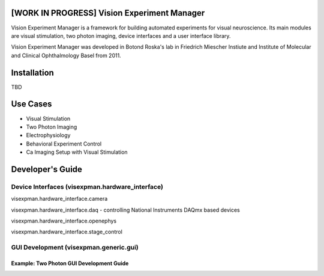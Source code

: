 [WORK IN PROGRESS] Vision Experiment Manager
============================================

Vision Experiment Manager is a framework for building automated experiments for visual neuroscience. Its main modules are visual stimulation, two photon imaging, device interfaces and a user interface library.

Vision Experiment Manager was developed in Botond Roska's lab in Friedrich Miescher Instiute and Institute of Molecular and Clinical Ophthalmology Basel from 2011.

Installation
============

TBD

Use Cases
=========

- Visual Stimulation
- Two Photon Imaging
- Electrophysiology
- Behavioral Experiment Control
- Ca Imaging Setup with Visual Stimulation

Developer's Guide
=================

Device Interfaces (visexpman.hardware_interface)
------------------------------------------------

visexpman.hardware_interface.camera

visexpman.hardware_interface.daq - controlling National Instruments DAQmx based devices

visexpman.hardware_interface.openephys

visexpman.hardware_interface.stage_control

GUI Development (visexpman.generic.gui)
---------------------------------------







Example: Two Photon GUI Development Guide
~~~~~~~~~~~~~~~~~~~~~~~~~~~~~~~~~~~~~~~~~


